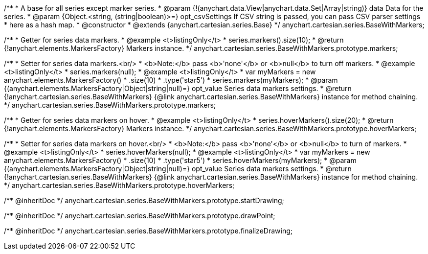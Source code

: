 /**
 * A base for all series except marker series.
 * @param {!(anychart.data.View|anychart.data.Set|Array|string)} data Data for the series.
 * @param {Object.<string, (string|boolean)>=} opt_csvSettings If CSV string is passed, you can pass CSV parser settings
 *    here as a hash map.
 * @constructor
 * @extends {anychart.cartesian.series.Base}
 */
anychart.cartesian.series.BaseWithMarkers;

/**
 * Getter for series data markers.
 * @example <t>listingOnly</t>
 * series.markers().size(10);
 * @return {!anychart.elements.MarkersFactory} Markers instance.
 */
anychart.cartesian.series.BaseWithMarkers.prototype.markers;

/**
 * Setter for series data markers.<br/>
 * <b>Note:</b> pass <b>'none'</b> or <b>null</b> to turn off markers.
 * @example <t>listingOnly</t>
 * series.markers(null);
 * @example <t>listingOnly</t>
 * var myMarkers = new anychart.elements.MarkersFactory()
 *       .size(10)
 *       .type('star5')
 * series.markers(myMarkers);
 * @param {(anychart.elements.MarkersFactory|Object|string|null)=} opt_value Series data markers settings.
 * @return {!anychart.cartesian.series.BaseWithMarkers} {@link anychart.cartesian.series.BaseWithMarkers} instance for method chaining.
 */
anychart.cartesian.series.BaseWithMarkers.prototype.markers;

/**
 * Getter for series data markers on hover.
 * @example <t>listingOnly</t>
 * series.hoverMarkers().size(20);
 * @return {!anychart.elements.MarkersFactory} Markers instance.
 */
anychart.cartesian.series.BaseWithMarkers.prototype.hoverMarkers;

/**
 * Setter for series data markers on hover.<br/>
 * <b>Note:</b> pass <b>'none'</b> or <b>null</b> to turn of markers.
 * @example <t>listingOnly</t>
 * series.hoverMarkers(null);
 * @example <t>listingOnly</t>
 * var myMarkers = new anychart.elements.MarkersFactory()
 *       .size(10)
 *       .type('star5')
 * series.hoverMarkers(myMarkers);
 * @param {(anychart.elements.MarkersFactory|Object|string|null)=} opt_value Series data markers settings.
 * @return {!anychart.cartesian.series.BaseWithMarkers} {@link anychart.cartesian.series.BaseWithMarkers} instance for method chaining.
 */
anychart.cartesian.series.BaseWithMarkers.prototype.hoverMarkers;

/** @inheritDoc */
anychart.cartesian.series.BaseWithMarkers.prototype.startDrawing;

/** @inheritDoc */
anychart.cartesian.series.BaseWithMarkers.prototype.drawPoint;

/** @inheritDoc */
anychart.cartesian.series.BaseWithMarkers.prototype.finalizeDrawing;


